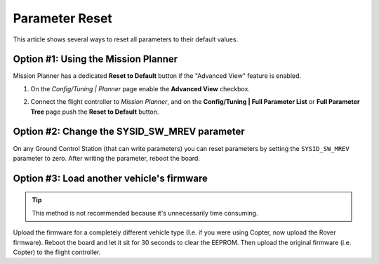 .. _common-parameter-reset:

===============
Parameter Reset
===============

This article shows several ways to reset all parameters to their default
values.

Option #1: Using the Mission Planner
====================================

Mission Planner has a dedicated **Reset to Default** button if the
"Advanced View" feature is enabled.

#. On the *Config/Tuning \| Planner* page enable the **Advanced View**
   checkbox.

   |ParamReset_MPAdvancedView|
#. Connect the flight controller to *Mission Planner*, and on the
   **Config/Tuning \| Full Parameter List** or **Full Parameter Tree**
   page push the **Reset to Default** button.

   |ParamReset_MPResetToDefault|

Option #2: Change the SYSID_SW_MREV parameter
===============================================

On any Ground Control Station (that can write parameters) you can reset
parameters by setting the ``SYSID_SW_MREV`` parameter to zero. After
writing the parameter, reboot the board.

Option #3: Load another vehicle's firmware
==========================================

.. tip::

   This method is not recommended because it's unnecessarily time
   consuming.

Upload the firmware for a completely different vehicle type (I.e. if you
were using Copter, now upload the Rover firmware).  Reboot the board and
let it sit for 30 seconds to clear the EEPROM.  Then upload the original
firmware (i.e. Copter) to the flight controller.

.. |ParamReset_MPResetToDefault| image:: ../../../images/ParamReset_MPResetToDefault.png
    :target: ../_images/ParamReset_MPResetToDefault.png

.. |ParamReset_MPAdvancedView| image:: ../../../images/ParamReset_MPAdvancedView.png
    :target: ../_images/ParamReset_MPAdvancedView.png
